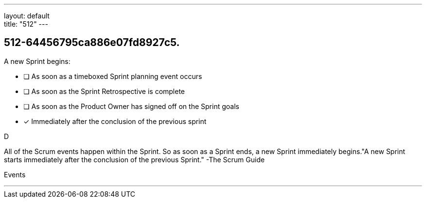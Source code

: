 ---
layout: default + 
title: "512"
---


[#question]
== 512-64456795ca886e07fd8927c5.

****

[#query]
--
A new Sprint begins:
--

[#list]
--
* [ ] As soon as a timeboxed Sprint planning event occurs
* [ ] As soon as the Sprint Retrospective is complete
* [ ] As soon as the Product Owner has signed off on the Sprint goals
* [*] Immediately after the conclusion of the previous sprint

--
****

[#answer]
D

[#explanation]
--
All of the Scrum events happen within the Sprint. So as soon as a Sprint ends, a new Sprint immediately begins."A new Sprint starts immediately after the conclusion of the previous Sprint." -The Scrum Guide
--

[#ka]
Events

'''


